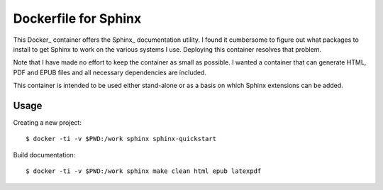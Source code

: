 Dockerfile for Sphinx
=====================

This Docker_ container offers the Sphinx_ documentation utility.
I found it cumbersome to figure out what packages to install to get Sphinx to work
on the various systems I use.
Deploying this container resolves that problem.

Note that I have made no effort to keep the container as small as possible.
I wanted a container that can generate HTML, PDF and EPUB files and all necessary dependencies are included.

This container is intended to be used either stand-alone or as a basis on which Sphinx extensions can be added.

Usage
-----

Creating a new project::

   $ docker -ti -v $PWD:/work sphinx sphinx-quickstart

Build documentation::

   $ docker -ti -v $PWD:/work sphinx make clean html epub latexpdf

.. _Docker:: https://www.docker.com
.. _Sphinx:: https://www.sphinx-doc.org/en/master/

